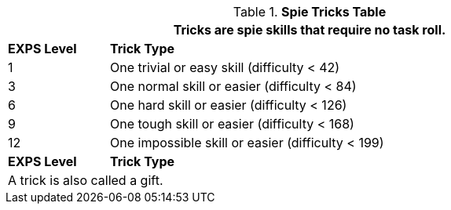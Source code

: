 .*Spie Tricks Table*
[width="90%",cols="^1,<5",frame="all", stripes="even"]
|===
2+<|Tricks are spie skills that require no task roll. 

s|EXPS Level
s|Trick Type 

|1
|One trivial or easy skill (difficulty < 42) 

|3
|One normal skill or easier (difficulty < 84)

|6
|One hard skill or easier (difficulty < 126)

|9
|One tough skill or easier (difficulty < 168)

|12
|One impossible skill or easier (difficulty < 199)

s|EXPS Level
s|Trick Type

2+<|A trick is also called a gift.

|===
